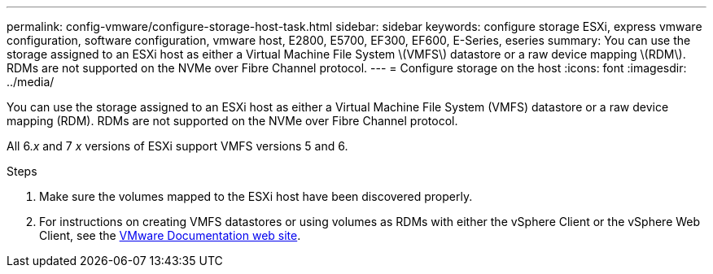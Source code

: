 ---
permalink: config-vmware/configure-storage-host-task.html
sidebar: sidebar
keywords: configure storage ESXi, express vmware configuration, software configuration, vmware host, E2800, E5700, EF300, EF600, E-Series, eseries
summary: You can use the storage assigned to an ESXi host as either a Virtual Machine File System \(VMFS\) datastore or a raw device mapping \(RDM\). RDMs are not supported on the NVMe over Fibre Channel protocol.
---
= Configure storage on the host
:icons: font
:imagesdir: ../media/

[.lead]
You can use the storage assigned to an ESXi host as either a Virtual Machine File System (VMFS) datastore or a raw device mapping (RDM). RDMs are not supported on the NVMe over Fibre Channel protocol.

All 6._x_ and 7 _x_ versions of ESXi support VMFS versions 5 and 6.


.Steps

. Make sure the volumes mapped to the ESXi host have been discovered properly.

. For instructions on creating VMFS datastores or using volumes as RDMs with either the vSphere Client or the vSphere Web Client, see the https://docs.vmware.com/index.html[VMware Documentation web site^].
